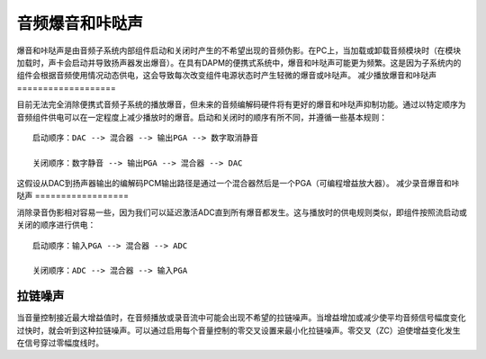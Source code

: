 =====================
音频爆音和咔哒声
=====================

爆音和咔哒声是由音频子系统内部组件启动和关闭时产生的不希望出现的音频伪影。在PC上，当加载或卸载音频模块时（在模块加载时，声卡会启动并导致扬声器发出爆音）。在具有DAPM的便携式系统中，爆音和咔哒声可能更为频繁。这是因为子系统内的组件会根据音频使用情况动态供电，这会导致每次改变组件电源状态时产生轻微的爆音或咔哒声。
减少播放爆音和咔哒声
===================

目前无法完全消除便携式音频子系统的播放爆音，但未来的音频编解码硬件将有更好的爆音和咔哒声抑制功能。通过以特定顺序为音频组件供电可以在一定程度上减少播放时的爆音。启动和关闭时的顺序有所不同，并遵循一些基本规则：
::

   启动顺序：DAC --> 混合器 --> 输出PGA --> 数字取消静音
  
   关闭顺序：数字静音 --> 输出PGA --> 混合器 --> DAC

这假设从DAC到扬声器输出的编解码PCM输出路径是通过一个混合器然后是一个PGA（可编程增益放大器）。
减少录音爆音和咔哒声
==================

消除录音伪影相对容易一些，因为我们可以延迟激活ADC直到所有爆音都发生。这与播放时的供电规则类似，即组件按照流启动或关闭的顺序进行供电：
::

   启动顺序：输入PGA --> 混合器 --> ADC
  
   关闭顺序：ADC --> 混合器 --> 输入PGA

拉链噪声
=========
当音量控制接近最大增益值时，在音频播放或录音流中可能会出现不希望的拉链噪声。当增益增加或减少使平均音频信号幅度变化过快时，就会听到这种拉链噪声。可以通过启用每个音量控制的零交叉设置来最小化拉链噪声。零交叉（ZC）迫使增益变化发生在信号穿过零幅度线时。
